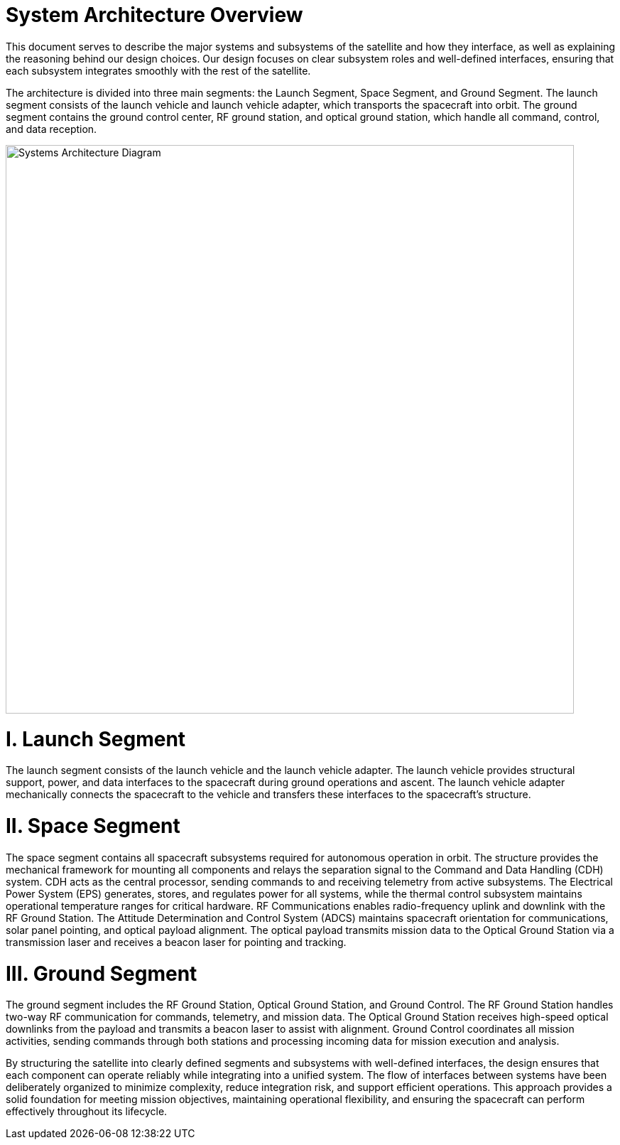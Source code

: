 = System Architecture Overview 

This document serves to describe the major systems and subsystems of the satellite and how they interface, as well as explaining the reasoning behind our design choices. Our design focuses on clear subsystem roles and well-defined interfaces, ensuring that each subsystem integrates smoothly with the rest of the satellite. 

The architecture is divided into three main segments: the Launch Segment, Space Segment, and Ground Segment. The launch segment consists of the launch vehicle and launch vehicle adapter, which transports the spacecraft into orbit. The ground segment contains the ground control center, RF ground station, and optical ground station, which handle all command, control, and data reception.

image::SystemsArchitecture.png[Systems Architecture Diagram, width=800]


= *I. Launch Segment*

The launch segment consists of the launch vehicle and the launch vehicle adapter. The launch vehicle provides structural support, power, and data interfaces to the spacecraft during ground operations and ascent. The launch vehicle adapter mechanically connects the spacecraft to the vehicle and transfers these interfaces to the spacecraft’s structure.

= *II. Space Segment*

The space segment contains all spacecraft subsystems required for autonomous operation in orbit. The structure provides the mechanical framework for mounting all components and relays the separation signal to the Command and Data Handling (CDH) system. CDH acts as the central processor, sending commands to and receiving telemetry from active subsystems. The Electrical Power System (EPS) generates, stores, and regulates power for all systems, while the thermal control subsystem maintains operational temperature ranges for critical hardware. RF Communications enables radio-frequency uplink and downlink with the RF Ground Station. The Attitude Determination and Control System (ADCS) maintains spacecraft orientation for communications, solar panel pointing, and optical payload alignment. The optical payload transmits mission data to the Optical Ground Station via a transmission laser and receives a beacon laser for pointing and tracking.

= *III. Ground Segment*

The ground segment includes the RF Ground Station, Optical Ground Station, and Ground Control. The RF Ground Station handles two-way RF communication for commands, telemetry, and mission data. The Optical Ground Station receives high-speed optical downlinks from the payload and transmits a beacon laser to assist with alignment. Ground Control coordinates all mission activities, sending commands through both stations and processing incoming data for mission execution and analysis.

By structuring the satellite into clearly defined segments and subsystems with well-defined interfaces, the design ensures that each component can operate reliably while integrating into a unified system. The flow of interfaces between systems have been deliberately organized to minimize complexity, reduce integration risk, and support efficient operations. This approach provides a solid foundation for meeting mission objectives, maintaining operational flexibility, and ensuring the spacecraft can perform effectively throughout its lifecycle.



